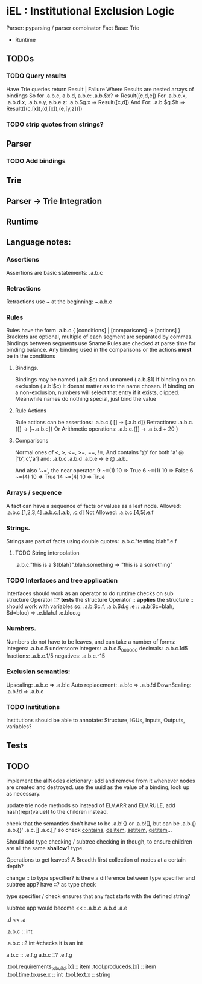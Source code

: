 * iEL : Institutional Exclusion Logic 
 Parser: pyparsing / parser combinator
 Fact Base: Trie
 + Runtime

** TODOs

*** TODO Query results
    Have Trie queries return Result | Failure
    Where Results are nested arrays of bindings
    So for .a.b.c, a.b.d, a.b.e:
    .a.b.$x?    =>  Result([c,d,e])
    For .a.b.c.x, .a.b.d.x, .a.b.e.y, a.b.e.z:
    .a.b.$g.x =>   Result([c,d])
    And For:
    .a.b.$g.$h => Result([(c,[x]),(d,[x]),(e,[y,z])])

*** TODO strip quotes from strings?
** Parser
*** TODO Add bindings

** Trie
** Parser -> Trie Integration
** Runtime
** Language notes:
*** Assertions
    Assertions are basic statements: .a.b.c
*** Retractions
    Retractions use ~ at the beginning: ~.a.b.c
*** Rules
    Rules have the form .a.b.c.{ [conditions] | [comparisons] -> [actions] }
    Brackets are optional, multiple of each segment are separated by commas.
    Bindings between segments use $name
    Rules are checked at parse time for binding balance. Any binding used in the comparisons
    or the actions *must* be in the conditions

**** Bindings.
     Bindings may be named (.a.b.$c) and unnamed (.a.b.$1)
     If binding on an exclusion (.a.b!$c) it doesnt matter as to the name chosen.
     If binding on a non-exclusion, numbers will select that entry if it exists, clipped.
     Meanwhile names do nothing special, just bind the value

**** Rule Actions

     Rule actions can be assertions: .a.b.c.{ [] -> [.a.b.d]}
     Retractions: .a.b.c.{[] -> [~.a.b.c]}
     Or Arithmetic operations: .a.b.c.{[] -> .a.b.d + 20 }

**** Comparisons
     Normal ones of <, >, <=, >=, ==, !=, 
     And contains '@' for both 'a' @ ['b','c','a']
     and:
     .a.b.c
     .a.b.d
     .a.b.e
     => e @ .a.b..

     And also '~=', the near operator. 
     9 ~=(1) 10 => True
     6 ~=(1) 10 => False
     6 ~=(4) 10 => True
     14 ~=(4) 10 => True

*** Arrays / sequence
    A fact can have a sequence of facts or values as a leaf node.
    Allowed: .a.b.c.[1,2,3,4]
    		 .a.b.c.[.a.b, .c.d]
    Not Allowed:
    		.a.b.c.[4,5].e.f
*** Strings.
    Strings are part of facts using double quotes:
    .a.b.c."testing blah".e.f
**** TODO String interpolation
     .a.b.c."this is a ${blah}".blah.something => "this is a something"
*** TODO Interfaces and tree application
    Interfaces should work as an operator to do runtime checks on sub structure
    Operator ::? *tests* the structure
    Operator :: *applies* the structure
    :: should work with variables
    so:
    .a.b.$c.f, .a.b.$d.g
    .e :: .a.b($c=blah, $d=bloo)
    =>
    .e.blah.f
    .e.bloo.g
*** Numbers.
    Numbers do not have to be leaves, and can take a number of forms:
    Integers: .a.b.c.5
    underscore integers: .a.b.c.5_000_000
    decimals: .a.b.c.1d5
    fractions: .a.b.c.1/5
    negatives: .a.b.c.-15
*** Exclusion semantics:
    Upscaling:
    .a.b.c  => .a.b!c
    Auto replacement:
    .a.b!c => .a.b.!d
    DownScaling:
    .a.b.!d => .a.b.c
*** TODO Institutions
    Institutions should be able to annotate:
    Structure, IGUs, Inputs, Outputs, variables?

** Tests


** TODO 
implement the allNodes dictionary:
add and remove from it whenever nodes are created and destroyed.
use the uuid as the value of a binding, look up as necessary.

update trie node methods so instead of ELV.ARR and ELV.RULE,
add hash(repr(value)) to the children instead.

check that the semantics don't have to be .a.b!{} or .a.b![],
but can be .a.b.{} .a.b.{}' .a.c.[] .a.c.[]'
so check __contains__, __delitem__, __setitem__, __getitem__...

Should add type checking / subtree checking in though,
 to ensure children are all the same *shallow*? type.

Operations to get leaves? A Breadth first collection of nodes at a certain depth?

change :: to type specifier? is there a difference between type specifier and subtree app?
have   ::? as type check

type specifier / check ensures that any fact starts with the defined string?

subtree app would become << :
.a.b.c
.a.b.d
.a.e

.d << .a
# .d.b.c, .d.b.d, .d.e

.a.b.c :: int 
# marks c as an int
.a.b.c ::? int
#checks it is an int

a.b.c :: .e.f.g
a.b.c ::? .e.f.g


#
.tool.requirements_to_build.[x] :: item
.tool.produceds.[x]             :: item
.tool.time.to.use.x             :: int
.tool.text.x                    :: string
